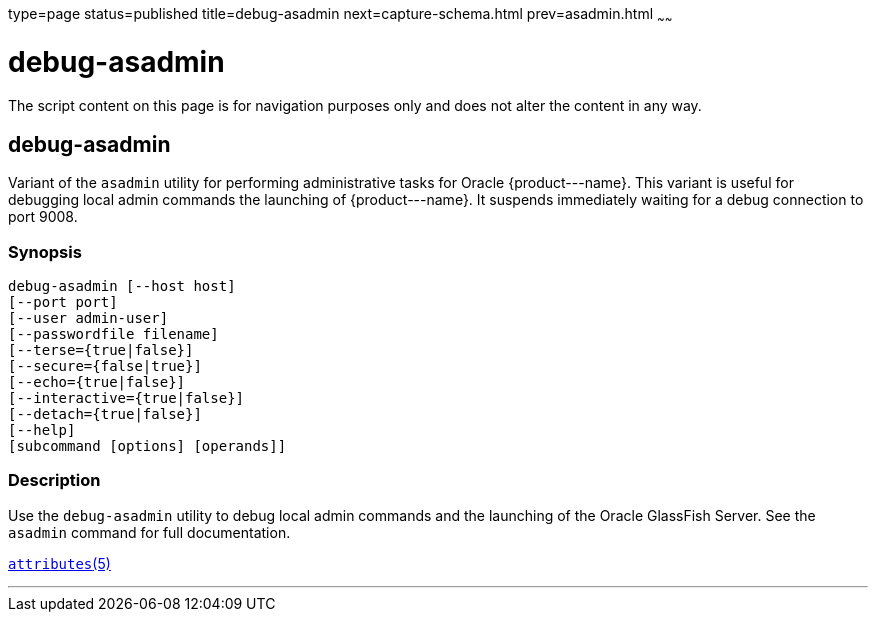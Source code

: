 type=page
status=published
title=debug-asadmin
next=capture-schema.html
prev=asadmin.html
~~~~~~

debug-asadmin
=============

The script content on this page is for navigation purposes only and does
not alter the content in any way.

[[debug-asadmin-1m]][[GSRFM00263]][[debug-asadmin]]

debug-asadmin
-------------

Variant of the `asadmin` utility for performing administrative tasks for Oracle \{product---name}. This variant
is useful for debugging local admin commands the launching of \{product---name}. It suspends immediately
waiting for a debug connection to port 9008.

[[sthref2364]]

=== Synopsis

[source]
----
debug-asadmin [--host host]
[--port port]
[--user admin-user]
[--passwordfile filename]
[--terse={true|false}]
[--secure={false|true}]
[--echo={true|false}]
[--interactive={true|false}]
[--detach={true|false}]
[--help]
[subcommand [options] [operands]]
----

[[sthref2365]]

=== Description

Use the `debug-asadmin` utility to debug local admin commands and the launching of the Oracle
GlassFish Server. See the `asadmin` command for full documentation.


http://www.oracle.com/pls/topic/lookup?ctx=E18752&id=REFMAN5attributes-5[`attributes`(5)]

'''''
